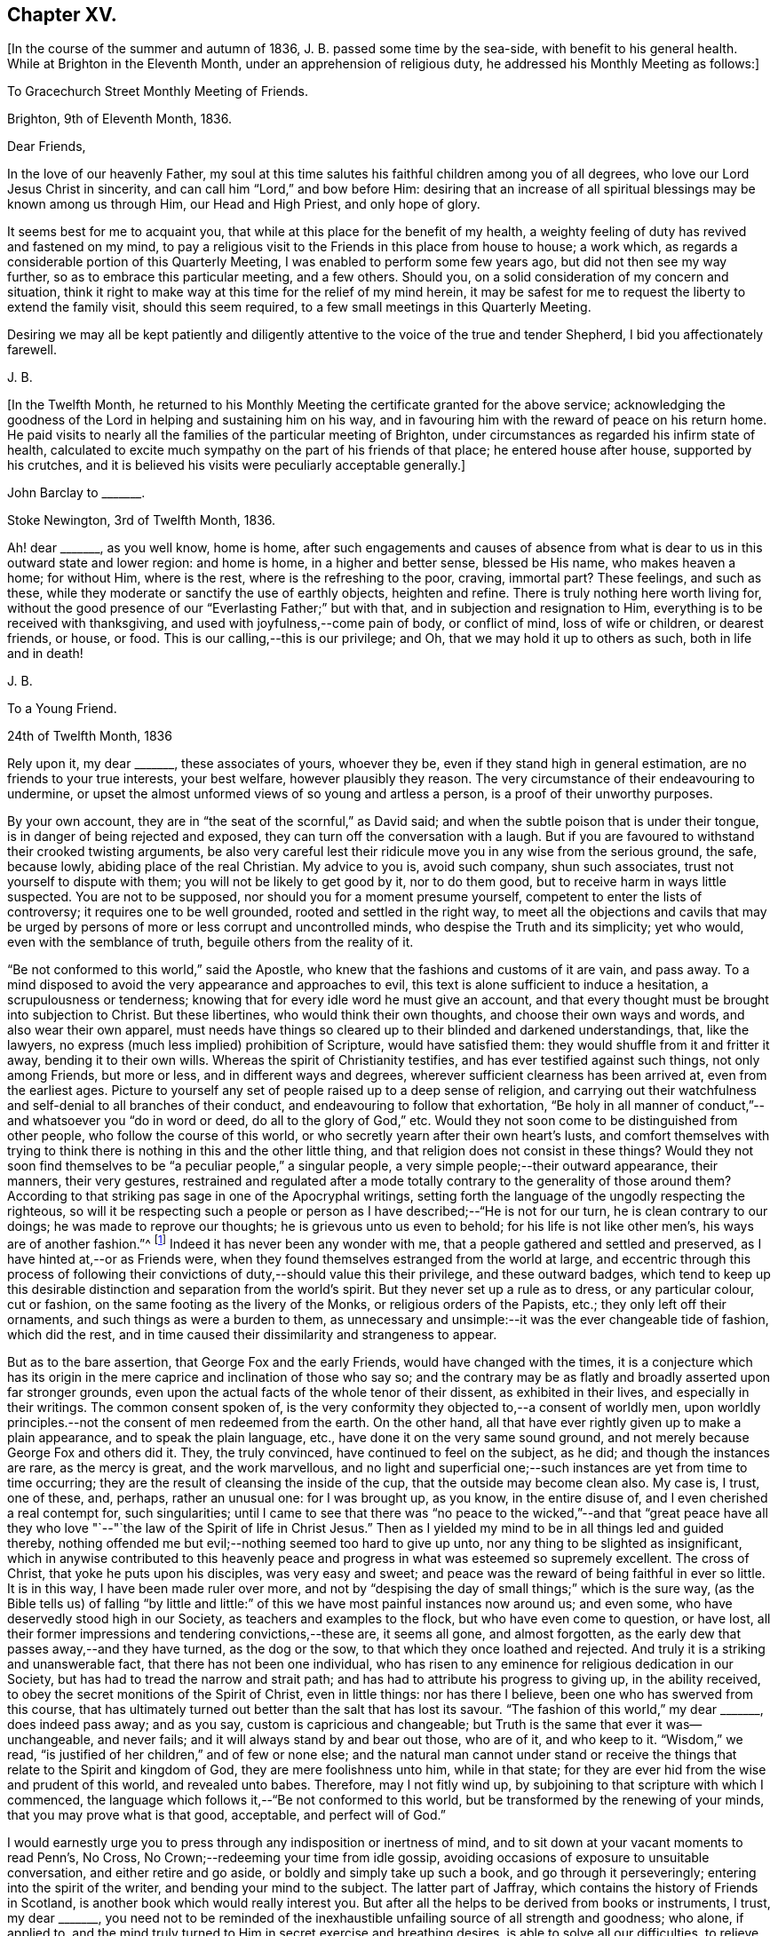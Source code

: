 == Chapter XV.

+++[+++In the course of the summer and autumn of 1836, J. B. passed some time by the sea-side,
with benefit to his general health.
While at Brighton in the Eleventh Month, under an apprehension of religious duty,
he addressed his Monthly Meeting as follows:]

[.embedded-content-document.epistle]
--

[.letter-heading]
To Gracechurch Street Monthly Meeting of Friends.

[.signed-section-context-open]
Brighton, 9th of Eleventh Month, 1836.

[.salutation]
Dear Friends,

In the love of our heavenly Father,
my soul at this time salutes his faithful children among you of all degrees,
who love our Lord Jesus Christ in sincerity,
and can call him "`Lord,`" and bow before Him:
desiring that an increase of all spiritual blessings may be known among us through Him,
our Head and High Priest, and only hope of glory.

It seems best for me to acquaint you,
that while at this place for the benefit of my health,
a weighty feeling of duty has revived and fastened on my mind,
to pay a religious visit to the Friends in this place from house to house; a work which,
as regards a considerable portion of this Quarterly Meeting,
I was enabled to perform some few years ago, but did not then see my way further,
so as to embrace this particular meeting, and a few others.
Should you, on a solid consideration of my concern and situation,
think it right to make way at this time for the relief of my mind herein,
it may be safest for me to request the liberty to extend the family visit,
should this seem required, to a few small meetings in this Quarterly Meeting.

Desiring we may all be kept patiently and diligently
attentive to the voice of the true and tender Shepherd,
I bid you affectionately farewell.

[.signed-section-signature]
J+++.+++ B.

--

+++[+++In the Twelfth Month,
he returned to his Monthly Meeting the certificate granted for the above service;
acknowledging the goodness of the Lord in helping and sustaining him on his way,
and in favouring him with the reward of peace on his return home.
He paid visits to nearly all the families of the particular meeting of Brighton,
under circumstances as regarded his infirm state of health,
calculated to excite much sympathy on the part of his friends of that place;
he entered house after house, supported by his crutches,
and it is believed his visits were peculiarly acceptable generally.]

[.embedded-content-document.letter]
--

[.letter-heading]
John Barclay to +++_______+++.

[.signed-section-context-open]
Stoke Newington, 3rd of Twelfth Month, 1836.

Ah! dear +++_______+++, as you well know, home is home,
after such engagements and causes of absence from what is
dear to us in this outward state and lower region:
and home is home, in a higher and better sense, blessed be His name,
who makes heaven a home; for without Him, where is the rest,
where is the refreshing to the poor, craving, immortal part?
These feelings, and such as these,
while they moderate or sanctify the use of earthly objects, heighten and refine.
There is truly nothing here worth living for,
without the good presence of our "`Everlasting Father;`" but with that,
and in subjection and resignation to Him,
everything is to be received with thanksgiving,
and used with joyfulness,--come pain of body, or conflict of mind,
loss of wife or children, or dearest friends, or house, or food.
This is our calling,--this is our privilege;
and Oh, that we may hold it up to others as such, both in life and in death!

[.signed-section-signature]
J+++.+++ B.

--

[.embedded-content-document.letter]
--

[.letter-heading]
To a Young Friend.

[.signed-section-context-open]
24th of Twelfth Month, 1836

Rely upon it, my dear +++_______+++, these associates of yours, whoever they be,
even if they stand high in general estimation, are no friends to your true interests,
your best welfare, however plausibly they reason.
The very circumstance of their endeavouring to undermine,
or upset the almost unformed views of so young and artless a person,
is a proof of their unworthy purposes.

By your own account, they are in "`the seat of the scornful,`" as David said;
and when the subtle poison that is under their tongue,
is in danger of being rejected and exposed,
they can turn off the conversation with a laugh.
But if you are favoured to withstand their crooked twisting arguments,
be also very careful lest their ridicule move you in any wise from the serious ground,
the safe, because lowly, abiding place of the real Christian.
My advice to you is, avoid such company, shun such associates,
trust not yourself to dispute with them; you will not be likely to get good by it,
nor to do them good, but to receive harm in ways little suspected.
You are not to be supposed, nor should you for a moment presume yourself,
competent to enter the lists of controversy; it requires one to be well grounded,
rooted and settled in the right way,
to meet all the objections and cavils that may be urged
by persons of more or less corrupt and uncontrolled minds,
who despise the Truth and its simplicity; yet who would,
even with the semblance of truth, beguile others from the reality of it.

"`Be not conformed to this world,`" said the Apostle,
who knew that the fashions and customs of it are vain, and pass away.
To a mind disposed to avoid the very appearance and approaches to evil,
this text is alone sufficient to induce a hesitation, a scrupulousness or tenderness;
knowing that for every idle word he must give an account,
and that every thought must be brought into subjection to Christ.
But these libertines, who would think their own thoughts,
and choose their own ways and words, and also wear their own apparel,
must needs have things so cleared up to their blinded and darkened understandings, that,
like the lawyers, no express (much less implied) prohibition of Scripture,
would have satisfied them: they would shuffle from it and fritter it away,
bending it to their own wills.
Whereas the spirit of Christianity testifies, and has ever testified against such things,
not only among Friends, but more or less, and in different ways and degrees,
wherever sufficient clearness has been arrived at, even from the earliest ages.
Picture to yourself any set of people raised up to a deep sense of religion,
and carrying out their watchfulness and self-denial to all branches of their conduct,
and endeavouring to follow that exhortation,
"`Be holy in all manner of conduct,`"--and whatsoever you "`do in word or deed,
do all to the glory of God,`" etc.
Would they not soon come to be distinguished from other people,
who follow the course of this world,
or who secretly yearn after their own heart`'s lusts,
and comfort themselves with trying to think there
is nothing in this and the other little thing,
and that religion does not consist in these things?
Would they not soon find themselves to be "`a peculiar people,`" a singular people,
a very simple people;--their outward appearance, their manners, their very gestures,
restrained and regulated after a mode totally contrary
to the generality of those around them?
According to that striking pas sage in one of the Apocryphal writings,
setting forth the language of the ungodly respecting the righteous,
so will it be respecting such a people or person
as I have described;--"`He is not for our turn,
he is clean contrary to our doings; he was made to reprove our thoughts;
he is grievous unto us even to behold; for his life is not like other men`'s,
his ways are of another fashion.`"^
footnote:[See Wisdom of Solomon, ii.
12, 14, 15, 16.]
Indeed it has never been any wonder with me,
that a people gathered and settled and preserved,
as I have hinted at,--or as Friends were,
when they found themselves estranged from the world at large,
and eccentric through this process of following their
convictions of duty,--should value this their privilege,
and these outward badges,
which tend to keep up this desirable distinction and separation from the world`'s spirit.
But they never set up a rule as to dress, or any particular colour, cut or fashion,
on the same footing as the livery of the Monks, or religious orders of the Papists, etc.;
they only left off their ornaments, and such things as were a burden to them,
as unnecessary and unsimple:--it was the ever changeable tide of fashion,
which did the rest, and in time caused their dissimilarity and strangeness to appear.

But as to the bare assertion, that George Fox and the early Friends,
would have changed with the times,
it is a conjecture which has its origin in the mere
caprice and inclination of those who say so;
and the contrary may be as flatly and broadly asserted upon far stronger grounds,
even upon the actual facts of the whole tenor of their dissent,
as exhibited in their lives, and especially in their writings.
The common consent spoken of,
is the very conformity they objected to,--a consent of worldly men,
upon worldly principles.--not the consent of men redeemed from the earth.
On the other hand, all that have ever rightly given up to make a plain appearance,
and to speak the plain language, etc., have done it on the very same sound ground,
and not merely because George Fox and others did it.
They, the truly convinced, have continued to feel on the subject, as he did;
and though the instances are rare, as the mercy is great, and the work marvellous,
and no light and superficial one;--such instances are yet from time to time occurring;
they are the result of cleansing the inside of the cup,
that the outside may become clean also.
My case is, I trust, one of these, and, perhaps, rather an unusual one:
for I was brought up, as you know, in the entire disuse of,
and I even cherished a real contempt for, such singularities;
until I came to see that there was "`no peace to the wicked,`"--and that "`great
peace have all they who love "`--"`the law of the Spirit of life in Christ Jesus.`"
Then as I yielded my mind to be in all things led and guided thereby,
nothing offended me but evil;--nothing seemed too hard to give up unto,
nor any thing to be slighted as insignificant,
which in anywise contributed to this heavenly peace and
progress in what was esteemed so supremely excellent.
The cross of Christ, that yoke he puts upon his disciples, was very easy and sweet;
and peace was the reward of being faithful in ever so little.
It is in this way, I have been made ruler over more,
and not by "`despising the day of small things;`" which is the sure way,
(as the Bible tells us) of falling "`by little and little:`"
of this we have most painful instances now around us;
and even some, who have deservedly stood high in our Society,
as teachers and examples to the flock, but who have even come to question, or have lost,
all their former impressions and tendering convictions,--these are, it seems all gone,
and almost forgotten, as the early dew that passes away,--and they have turned,
as the dog or the sow, to that which they once loathed and rejected.
And truly it is a striking and unanswerable fact, that there has not been one individual,
who has risen to any eminence for religious dedication in our Society,
but has had to tread the narrow and strait path;
and has had to attribute his progress to giving up, in the ability received,
to obey the secret monitions of the Spirit of Christ, even in little things:
nor has there I believe, been one who has swerved from this course,
that has ultimately turned out better than the salt that has lost its savour.
"`The fashion of this world,`" my dear +++_______+++, does indeed pass away; and as you say,
custom is capricious and changeable;
but Truth is the same that ever it was--unchangeable, and never fails;
and it will always stand by and bear out those, who are of it, and who keep to it.
"`Wisdom,`" we read, "`is justified of her children,`" and of few or none else;
and the natural man cannot under stand or receive the things
that relate to the Spirit and kingdom of God,
they are mere foolishness unto him, while in that state;
for they are ever hid from the wise and prudent of this world, and revealed unto babes.
Therefore, may I not fitly wind up,
by subjoining to that scripture with which I commenced,
the language which follows it,--"`Be not conformed to this world,
but be transformed by the renewing of your minds, that you may prove what is that good,
acceptable, and perfect will of God.`"

I would earnestly urge you to press through any indisposition or inertness of mind,
and to sit down at your vacant moments to read Penn`'s, No Cross,
No Crown;--redeeming your time from idle gossip,
avoiding occasions of exposure to unsuitable conversation,
and either retire and go aside, or boldly and simply take up such a book,
and go through it perseveringly; entering into the spirit of the writer,
and bending your mind to the subject.
The latter part of Jaffray, which contains the history of Friends in Scotland,
is another book which would really interest you.
But after all the helps to be derived from books or instruments, I trust,
my dear +++_______+++,
you need not to be reminded of the inexhaustible
unfailing source of all strength and goodness;
who alone, if applied to,
and the mind truly turned to Him in secret exercise and breathing desires,
is able to solve all our difficulties, to relieve us of our doubts,
to deliver us from temptation, to aid our drooping resolutions,
and quicken our souls to run with patience the race set before us,
and to hold out to the end in well doing.

[.signed-section-signature]
J+++.+++ B.

--

[.embedded-content-document.letter]
--

[.letter-heading]
John Barclay to +++_______+++.

[.signed-section-context-open]
6th of Second Month, 1837.

When the will is slain,--when we can say,
"`It is no more I,`"--then how easy is the task of dedication,
and how clear are the pointings, how light the burden of the cross of Christ.
Then self is of no reputation indeed, and all crowns are laid down;
nor does any snare of the enemy prevail.

The most unanswerable arguments, we of this day can give to the gain-sayers, is,
to live down their mis representations:
and the best argument perhaps for the early Friends,
as was the case with the primitive Christians, is their life and conduct.
At times,
the low standing and feeble state of those that have a love for the cause of Truth,
and the shortcomings of most of us, depresses me.
Those who live within the hearing of the shouts of the Philistines,
are taken and perhaps disturbed by them.
I trust, such as +++_______+++, however,
know better than to give up to every "`Lo here "`and every hue and cry,
or to be afraid with any amazement.
We must keep low,--keep quiet;--minding our particular calling, our inward condition,
and feel the Lord inwardly as the Rock and Sanctuary, where none can make afraid.

Undoubtedly it is a trying day, a sifting time,--and I think must be yet more so;
for though a few leaders of faction and of error have left us,
and have swept away a number of followers, whom they have deluded,
and who were not settled in the faith,
and some of these hardly knowing why they belong to us;--yet of those who remain,
Oh, what a remnant really are one with us!
And unless wonderful mercy, wisdom, and strength, be manifested towards the unstable,
as towards all of us,--what can hinder their being scattered and driven away.

Though the Society seems somewhat relieved,
yet grievous exercises remain to be borne,--and a
great deal to be worked through and worked out,
before this once self-denying and redeemed people,
can be reinstated to their former brightness and ancient purity.
The Lord waits to be gracious, and I believe will hasten this work in his time.
And Oh, that we may be so preserved and strengthened, as to be made willing,
through all baptisms, to be instrumental in our day, in ever so little a way or degree,
to bring about the period, when the salvation of Zion shall go forth,
as a lamp that burns!

[.signed-section-signature]
J+++.+++ B.

--

[.embedded-content-document.letter]
--

[.letter-heading]
John Barclay to +++_______+++.

[.signed-section-context-open]
Stoke Newington, Third Month, 1837.

Time rolls on, and manifests things and persons quickly.
So many matters have transpired, even since I replied to your letter of Eleventh Month,
that I can hardly recur to circumstances: but may we not say, dear friend,
that all our views and feelings have been fulfilled and realised, or are fulfilling,
as to the state of our poor Society.
The conflict and contest is pretty well over, with what was called Beaconism;
but there are those still remaining, who occasion the true Friends great exercise;
being unwilling to go the whole length with our ancient primitive worthies,
but can readily find them in fault.
Oh, I trust this also shall in due season be broken up, and the testimony of Truth,
in all its completeness and simplicity, rise and shine over all opposition.
Modified Quakerism cannot stand the fire.

May we, or such of us as are permitted to continue in the warfare,
be preserved firmly and truly bound to the good cause,
as we have ever received it from the beginning;
and may we be perfectly knit and united together in the same mind and in the same judgment;
even though we be left as a little remnant, and as spectacles to the world.

[.signed-section-signature]
J+++.+++ B.

--

[.embedded-content-document.letter]
--

[.letter-heading]
John Barclay to +++_______+++.

[.signed-section-context-open]
Stoke Newington, 31st of Third Month, 1837

&hellip;How many and awful have been the warnings and the tender chastenings
of the all-wise hand of Divine Providence of later times;
all (I sometimes think) concurring with, and bearing upon,
and bespeaking somewhat in relation to the spiritual
aspect of things in the church and in the world.
"`The wine of astonishment,`" indeed, is given us to drink, in various ways;
yet the meek and patient followers of the Lamb, who know in whom they have believed,
and that He is able to keep their all, which they are engaged to commit to his keeping,
are not left desolate,--are not permitted to be swallowed
up of over much emotion of any kind;
they cannot be unduly "`afraid with any amazement:--no, truly,
"`all these things,`" they well know, "`must needs be,
or come to pass;`" and they are so far from saying with one,
"`This evil comes from the Lord,
why should I wait for the Lord any longer,`"--that they rather feel,
"`It is the Lord,--let him do what seems good to him;`"
and so in patience are engaged to possess their souls.
May then the peaceable and peaceful fruits of righteousness,
be more and more brought forth in us, my dear friend,
through and by means of all the losses, crosses, over-turnings and humiliations;
so that not only we may be rendered more fit for, and more earnest after,
that fruition of the end of our faith, which is endless, uninterrupted,
and perfect,--but even here below may be the better
qualified to fill up our measure of service,
and glorify the good cause and blessed name of our holy Redeemer.

There is indeed great occasion to believe, though the evidences and tokens are,
now as ever,
sufficiently obscure to try the faith of God`'s dear
children,--that His glorious cause is,
through all discouraging circumstances, still going forward;
and that His wonderful and all-righteous purposes are fulfilling in the earth.
That this is substantially the case, should and must be matter of joy to us;
and even make us at times,
when we are given to see and appreciate it,--exceedingly "`joyful in all
our tribulation;`" even though we should be pressed almost out of measure,
beyond strength or hope, having fightings and fears without and within.
This has been the portion of the faithful, more or less in all ages;
and I believe it will be so, till the end come.

Be assured, my dear +++_______+++, I do much sympathize with,
and have often thought of you in several respects,
both before and since we heard of your bereavement.
I cannot doubt you feel your loss greatly, at times perhaps too much,
though I hope not so.
Surely sufficient support and consolation will not be lacking,
if you do not "`refuse to be comforted.`"
I want you, my dear friend, to endeavour as much as may be, to look beyond your loss,
at the tribulated state of the church,
stripped of many a son and daughter--promising and once thriving branches,
but now withering and corrupt, more or less dying and dead, yes, twice dead!

[.signed-section-signature]
J+++.+++ B.

--

[.embedded-content-document.letter]
--

[.letter-heading]
John Barclay to +++_______+++.

[.signed-section-context-open]
Tunbridge Wells, 16th of Ninth Month, 1837.

May you be strengthened and animated from time to time,
and your drooping faith sustained and increased,
to run with all patience and quiet confidence,
the wearisome journey that is yet before us.
In due season our reaping time and shouting time will come,
for which we have sown in tears; laying down as it were our all,
(Oh, that it may be our very all,--) surrendering everything that the
Lord calls for at our hands,--casting into the treasury even our mites,
of our poverty,--being content to see ourselves to be very poor helpless, worthless,
fit to be pitied, mere pensioners,
and dependents on the Lord`'s free mercy and renewed blessing.
Oh, this is the state that draws down the Divine regard, and, as it were,
commands the rich out pouring of those good and perfect gifts,
which dignify and adorn poor fallen human nature;--which
raise up the brother and the sister of low degree,
from lying among the pots, among the things that perish with the using, yes,
from the dunghill of pollution;--and from sitting like poor Job among the ashes of despondency,
to reach forth, to mount up towards that inheritance incorruptible, undefiled,
and which never fades away.
It is prepared, it is reserved, it is laid up in store,
for those that are faithful unto death, who are kept by the power of God through faith,
and are not moved away from the blessed hope of the gospel; continuing stedfast,
immoveable, not soon shaken in mind, nor shrinking from suffering,
nor afraid of temptations or abounding tribulations;--but enduring to the end.

I have been much comforted, while from home,
in reading many precious letters of our primitive worthies of the first rank,
who loved not their lives unto death, but gave up all,
that they might keep a conscience void of offence, and be clear of the blood of all.
I hope (if life be spared, and strength given,) to handsome, yes,
many of these for the perusal of such as can receive and profit by them.

[.signed-section-signature]
J+++.+++ B.

--

[.embedded-content-document.letter]
--

[.letter-heading]
John Barclay to John Wilbur

[.signed-section-context-open]
Hastings, in Sussex, 8th mo., 1837.

[.salutation]
My very near, though far distant friend, John Wilbur,

You have been often, yes, very often, brought into sweet and precious remembrance;
and great closeness of fellowship in that which never fades nor grows
cold has been felt both by my beloved wife and myself towards you,
whenever we have thought of you, although we have been lacking in the expression of it.
Indeed, were we, or were I, to express by letter all I feel towards my dear friends,
I need have little else to do;
and if you were to address or be addressed by all in this
land who love and esteem you as highly as they do and ought,
there would be a large field of correspondence opened and to be kept up.
But with regard to letter writing, before I proceed further,
I must say that I feel indebted to you for your valued communication,
now of so long date back as the 7th mo., 1835,
and for your frequent messages of love and remembrance to my dear wife and self,
through different channels, especially in one letter addressed to my sister Lydia,
of which I have made a copy, and have it by me.
And indeed, my beloved friend, allow me to say, without any,
the farthest wish to flatter, your letters are not for yourself alone,
or for those you write to;
it is my belief they (or else some other record of your sentiments on the state
and prospects of the Church of Christ) are designed for the instruction,
consolation, and warning of your successors.
This is my deliberate judgment, and I deliberately mention it;
and that I desire you may see it your duty to make
such memoranda or arrangement in your lifetime,
that your correspondents may be known and applied to.
To some diffident minds, I know, anything of this sort may be painful,
and what they would shrink from; and to some weak minds such hints might be injurious;
but I trust you know well where all your fresh springs of wisdom and utterance lie,
and in whom the prerogative is,
to open or to shut;--so much the more blamable or responsible, in my opinion,
is such a one, if he wrap his Lord`'s talent comparatively in a napkin,
and put his light under a bushel.
I may tell you, I have in past years even kept a memorandum of letters sent,
when I could not well keep a copy.

Now, I have relieved my mind in the above respect,
how shall I do to set forth all I could say on our present, past,
and probable future position, as a religious body, in this land?
I trust, on many points, you are ably and fully addressed by many Friends of this country.
I shall then only touch at things that come before me,
and you must give me credit for entire union with you,
and all those who still remain wholly on the Lord`'s side,
and one with our ancient Friends and valiants, even the primitive stock,
who came forth in the powerful Name which is above every name, and unto which,
every other name, however high and lifted up, must bow.

How remarkably appropriate and well-timed were your letters to my dear sister Lydia,
dated 4th month, 1836, and 3rd momth, 1837, copies of which I have by me at this place,
where I am staying with my dear Mary and family, for the confirmation of my health.
These letters we both thought fit to show to several Friends,
who with us do fully unite with you.
Also yours to myself, in 1835, is entirely what I could have myself written or signed.
Dear Thomas Shillitoe`'s Journal was consigned to me for publication,
some time before his death.
I undertook it because it seemed as if he could trust but few if any;
but it is a great job, and, in my feeble state, Friends must still have patience with me,
for it is not yet gone to press.
My line is more in reviving the ancient writings of early Friends.
You have doubtless seen [.book-title]#Dewsbury`'s Life#;
I am now nearly ready with [.book-title]#Joseph Pike`'s Journal#, an elder of Cork,
who was contemporary with William Edmundson,--also Joseph Oxley`'s Journal,
who travelled to your land about 1770.
I intend producing, if my life be spared and ability extended,
[.book-title]#Letters of early Friends#, having had access to large collections.
It will develope, in plain, strong colors,
the standing and movements of our worthy predecessors, and what spirit they were of.
So that, though often laid by, and much prevented from travelling or exposure,
and also feeling the spring of gospel ministry much shut up,
and great oppression and obstruction in meetings,
especially where there has been a deal of living on words; my task little by little,
as I am able, seems to be,
to hold up to view what the power of Divine Life has made those who have gone before us,
and have received the end of their faith; and whose faith we are bound to follow,
and to consider the outcome of their conduct; Jesus Christ, the same yesterday, today,
and forever.
In this work I am often encouraged,
not only by the rallying effects visible especially among the faithful,
the tender and young, and not only so, but among the convinced,
and also those true sheep that are not of our fold.
Many there are, who have retired from all other persuasions and systems,
and walk much alone in religion, and these often say,
Friends are not what they once were; that they unite with George Fox, Robert Barclay,
etc., but not with modern Friends.
Many hidden, precious, seeking characters there are, scattered up and down;
so that I have been ready to think the messengers
will have to go more into the highways and hedges,
and ask who is worthy, and gather them to their Teacher,
and to sit down under his teaching, and follow their inward convictions,
without reference to any gathered people,
till they come to see there is a remnant--a poor and afflicted remnant, already gathered;
and then they may be in time prepared to flock as doves to the windows.

It is my full belief,
that all the outcry against Friends will be overruled for the good of the Church,
and the spread of the gospel principles we profess;
and I long that all who cannot see with us would honestly go their ways from us,
and we should be the stronger, purer people, and take more root downward, etc.
But they seek, by remaining among us, gradually to unhinge and weaken us, and,
if possible, to refine and divest us of what is intrinsic and indispensable.
The best among other persuasions sympathize with us;
they like the old-fashioned cut of Quakerism,
and wish us to be faithful to our principles;
but it is the mass of high-professing people, that are riveted to their sect and system,
who rejoice in our divisions, and hope to gain some from us.
Our state about London is still lamentably weak and low, sickly and decrepid;
none scarcely coming forward in a bold, undeviating way,
but crouching and cringing often.
Yet I think some little ones begin to show themselves, and lift up their heads;
and some who stood high and bear rule, and have erred in vision,
and whose feet had well-nigh slipped,
the dragon having nearly swept them down with those who have fallen,
are somewhat humbled; at least I hope so;
but not sufficiently--not so as candidly to acknowledge their mistaken tendencies.
As to the country districts, there is, by what I learn or know, a goodly company,
in the North especially, and here and there elsewhere,
who more and more see through not only Beaconism but Gurneyism; and desire,
however weakly, to contend for the faith once and still delivered, and to keep the faith,
and hold fast what they have, and reach forth to what is pure and most excellent.
We are a mixed company, who must be sifted yet further; indeed,
the disaffection is working its way, but morbidly.

My knee is much in the same state, no appearance of active disease;
but I am still on crutches, and quite reconciled to it,
and thankful to be so comparatively hearty and well generally,
though delicate and feeble.
Our very dear love to you, your family circle all, as if they were named,
and all who are dear to you and joined to the Lord, and so of one spirit;
we salute all such who can receive our salutation, desiring all mercy, peace, strength,
and salvation to be poured out upon them as on ourselves, now and evermore.

Fare you well,
beloved friend I and may the Lord Jesus stand by you in all your exercises,
and bring you through them, to his own praise and your rejoicing.

[.signed-section-signature]
John Barclay.

--

[.embedded-content-document.letter]
--

[.letter-heading]
John Barclay to +++_______+++.

[.signed-section-context-open]
Stoke Newington, 27th of Eleventh Month, 1837.

[.salutation]
My beloved Friend,

My poor and often tribulated spirit does salute yours, even as deep answers to deep;
for I am ready to think, you have from time to time to drink into that cup of suffering,
which the livingly exercised everywhere up and down, in this day of treading under,
of rebuke, and of scattering, have more or less to partake of.
For, indeed, how can it be otherwise,
when those who have been as leaders and way marks to the flock,
and have seemed to be pillars in the house of the Lord,
are ready to stagger and to stumble, to be snared, and to be broken.
But I must not here expatiate on my feelings,
as to the state of things in regard to our still favoured Society;
but I will refer you to my Preface to Pike`'s and Oxley`'s Journals,
to other parts of J. Pike`'s Journal, but especially to his letters,
and some of Deborah Bell`'s,
which show that times of trouble have befallen our poor Society before now,
in rather a similar way and degree.
Ah! the same power can rescue his tribulated remnant, and restore the waste places;
nor will He ever own proceedings, which are not according to Truth and uprightness.

I am inclined to think that many have been, and are,
endeavouring uprightly to retrieve their outgoings;
seeing the palpable extremes and consequences of the track they have been on:
but others seem not sufficiently warned and instructed to return,
in honesty and in earnest, to original principles and practice, but are feignedly,
and in part only, doing so; retaining so much of the wisdom of the flesh,
and so much of self in a refined form,
as they think will make the Truth more palatable to our own people and to others;
thus shunning the shame of the cross, and the humiliating process thereof.
It will not do:--our all-conquering Captain will discover and make bare all coverings,
and find out all his enemies,
and pursue and overtake them in all their retreats
in the precincts of and back ways to Babylon.

[.signed-section-signature]
J+++.+++ B.

--

[.embedded-content-document.letter]
--

[.letter-heading]
John Barclay to +++_______+++.

[.signed-section-context-open]
29th of Eleventh Month, 1837.

&hellip;I may truly and sincerely say, that we participated in a sense of the loss,
which many (doubtless) even among the more distant connections and friends of the deceased,
feel they have sustained.
Do I say loss, do I speak of deprivation,
when those who have humbly endeavoured to love and follow their dear Redeemer on earth,
are taken from suffering and probation, as we trust, to their resting place in glory?
Ah! we have them still, if the Apostle`'s language applies to us,
if we are indeed come to Mount Zion, the heavenly Jerusalem, to the innumerable company,
to the spirits of the just made perfect, to Jesus our Meditator.
May we then not sorrow as those,
who have no such substantial enjoyment of things hoped for,
and evidence of things not seen.
May we be quickened on our way,
and ani mated by the cloud of witnesses with which we are encompassed,
still to persevere and run with patience; looking unto Jesus, learning of him,
leaning on him in pure dependence and childlike simplicity,--loving no one,
nor any one thing better than him.
Being thus made willing to lose all, in and for him,
we may be assured of the fulfilment of his gracious
promise of the hundredfold even in this life,
besides the heavenly inheritance.

[.signed-section-signature]
J+++.+++ B.

--

[.embedded-content-document.letter]
--

[.letter-heading]
To One of Another Profession and a Zealous Minister.

[.signed-section-context-open]
26th of First Month, 1838.

[.salutation]
My dear Friend,

It is time I acknowledged your favour of the 21st of last month,
which has not been lost upon me.
I accept your kind and sincere notice of me, and also of my books, with, I trust,
the like genuine Christian feeling.
That we have been made somewhat acquainted one with another has been cheering to me,
as one of those many providential marks of favour shed upon us,
through our whole lives by the author of mercies.
It has seemed to me sometimes, as though our dear Lord and Saviour,
in condescension to our frequent breathings to him, the Head of his own church,
for the spread of his blessed gospel of peace, truth, and righteousness in the earth,
and our jealousy for his honour,
(according to our measure of light and discernment,)--had
caused us to come across each other`'s path;
that he might renewedly show us, that he has other sheep who are not of this fold,
where we have been accustomed with joy and comfort to feed and lie down.
That we should find, on near inspection of each other`'s views on sacred things,
many and important shades of difference,
will not assuredly either stumble or surprise us.
The ways of God in his works of creation are higher than our highest thoughts of them,
as are also the acts of Providence; how much more then must we expect them to be so,
in his dealings and dispensations with the soul of man individually,
and with his church collectively.
Truly the workings of his grace and power in and towards us, are infinitely diversified.
But through all, what He looks for in us all, however variously situated, dealt with,
and gifted, is,--that our hearts being quickened and renewed by Him,
should be turned towards Him, and knit to Him in faithfulness, in true uprightness,
to serve and to trust in Him, with a perfect heart, and with a willing mind.
Ah! how he touches, softens, humbles these proud, hard hearts of ours, these fallen,
but aspiring natures, these froward, wayward tendencies; and woos us to be wise indeed,
by learning of Him how to be simple as little children,--submitting, bearing,
and taking his yoke upon our spirits.
How prone we still are, to take back the government into our own hands,
by leaning to our own understanding,
by consulting with flesh and blood,--while we profess
to be asking counsel of God and of Christ;
and thus practically we shrink back, and shun to offer up our all,
as a whole burnt-offering; but even keep back the best part of that,
which is often called for unequivocally at our hands.
Alas! in reference to divine things,
who is there that follows the Lamb whithersoever he leads,
or looks to the puttings forth of the Shepherd`'s hand, and waits to hear his voice?
Who is there, that, in all his proceedings and his speculations, or opinions,
says,--"`That which I know not, teach me;`" "`lead me in your Truth and teach me,
for you are the God of my salvation, on you do I wait all the day?`"
Who is there,
that takes up the daily cross in religious points,--casting
down imaginations and selfish reasonings,
despising the shame with the fear and favour of man?--who is not conformed to
this world even in little things but transformed by the renewing of the mind,
and in this way proving what is the Divine will?
These effusions, which arise while responding to your communication, I trust,
will not be deemed obtrusive, if they are superfluous.

After all, my dear friend, how near one to another are all those,
who being once afar off, are brought nigh by the blood of Christ;
who love him and his appearing, and who follow him in the regeneration.
They are brought near to each other in Him;
they are baptized by one Spirit into one body,
and are given at times to drink into one cup.
Have these not abundant- occasion to forbear one another in love,
if they do not willfully transgress against knowledge and beyond faith;
for whatsoever is not of faith is sin.
Surely those that are zealous for the fulfilment of what
they understand to be the command of Christ and his apostles,
have great need to see that they follow up all that
is commanded--such as to resist not evil,
to respect not the persons of the rich,
as in the epistle of James;--and many other precepts,
that are very generally made of none effect by religious professors, and reasoned away.

Ah! to be able to say with the apostle, "`I am crucified with Christ;
nevertheless I live; yet not I, but Christ lives in me;
and the life that I now live in the flesh, I live by the faith of the Son of God,
who loved me, and gave Himself for me,`" etc.; how full,--how supremely desirable!
Then the wisdom of man becomes fully subjugated, where the gospel, the power of God,
has free course.

Farewell! the Lord be between us, and with us, henceforth and forever.
With Christian love to you and your wife, and sister.

[.signed-section-closing]
I remain your friend,

[.signed-section-signature]
J+++.+++ B.

--
